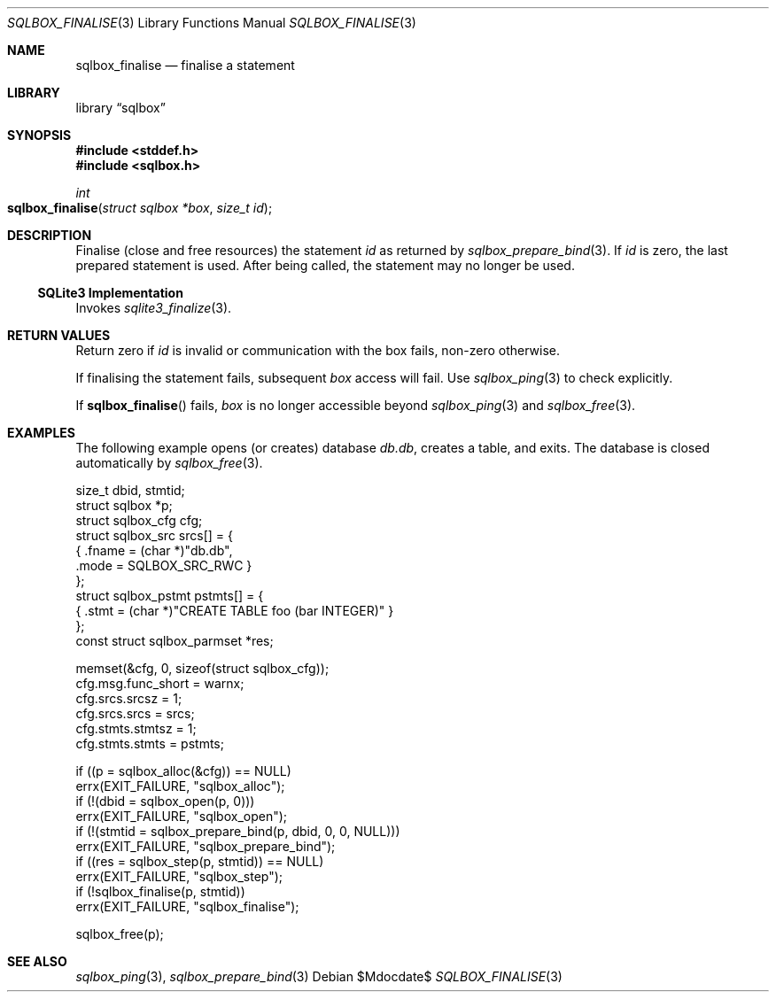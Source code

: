 .\"	$Id$
.\"
.\" Copyright (c) 2019 Kristaps Dzonsons <kristaps@bsd.lv>
.\"
.\" Permission to use, copy, modify, and distribute this software for any
.\" purpose with or without fee is hereby granted, provided that the above
.\" copyright notice and this permission notice appear in all copies.
.\"
.\" THE SOFTWARE IS PROVIDED "AS IS" AND THE AUTHOR DISCLAIMS ALL WARRANTIES
.\" WITH REGARD TO THIS SOFTWARE INCLUDING ALL IMPLIED WARRANTIES OF
.\" MERCHANTABILITY AND FITNESS. IN NO EVENT SHALL THE AUTHOR BE LIABLE FOR
.\" ANY SPECIAL, DIRECT, INDIRECT, OR CONSEQUENTIAL DAMAGES OR ANY DAMAGES
.\" WHATSOEVER RESULTING FROM LOSS OF USE, DATA OR PROFITS, WHETHER IN AN
.\" ACTION OF CONTRACT, NEGLIGENCE OR OTHER TORTIOUS ACTION, ARISING OUT OF
.\" OR IN CONNECTION WITH THE USE OR PERFORMANCE OF THIS SOFTWARE.
.\"
.Dd $Mdocdate$
.Dt SQLBOX_FINALISE 3
.Os
.Sh NAME
.Nm sqlbox_finalise
.Nd finalise a statement
.Sh LIBRARY
.Lb sqlbox
.Sh SYNOPSIS
.In stddef.h
.In sqlbox.h
.Ft int
.Fo sqlbox_finalise
.Fa "struct sqlbox *box"
.Fa "size_t id"
.Fc
.Sh DESCRIPTION
Finalise (close and free resources) the statement
.Fa id
as returned by
.Xr sqlbox_prepare_bind 3 .
If
.Fa id
is zero, the last prepared statement is used.
After being called, the statement may no longer be used.
.Ss SQLite3 Implementation
Invokes
.Xr sqlite3_finalize 3 .
.Sh RETURN VALUES
Return zero if
.Fa id
is invalid or communication with the box fails, non-zero otherwise.
.Pp
If finalising the statement fails, subsequent
.Fa box
access will fail.
Use
.Xr sqlbox_ping 3
to check explicitly.
.Pp
If
.Fn sqlbox_finalise
fails,
.Fa box
is no longer accessible beyond
.Xr sqlbox_ping 3
and
.Xr sqlbox_free 3 .
.\" For sections 2, 3, and 9 function return values only.
.\" .Sh ENVIRONMENT
.\" For sections 1, 6, 7, and 8 only.
.\" .Sh FILES
.\" .Sh EXIT STATUS
.\" For sections 1, 6, and 8 only.
.Sh EXAMPLES
The following example opens (or creates) database
.Pa db.db ,
creates a table, and exits.
The database is closed automatically by
.Xr sqlbox_free 3 .
.Bd -literal
size_t dbid, stmtid;
struct sqlbox *p;
struct sqlbox_cfg cfg;
struct sqlbox_src srcs[] = {
  { .fname = (char *)"db.db",
    .mode = SQLBOX_SRC_RWC }
};
struct sqlbox_pstmt pstmts[] = {
  { .stmt = (char *)"CREATE TABLE foo (bar INTEGER)" }
};
const struct sqlbox_parmset *res;

memset(&cfg, 0, sizeof(struct sqlbox_cfg));
cfg.msg.func_short = warnx;
cfg.srcs.srcsz = 1;
cfg.srcs.srcs = srcs;
cfg.stmts.stmtsz = 1;
cfg.stmts.stmts = pstmts;

if ((p = sqlbox_alloc(&cfg)) == NULL)
  errx(EXIT_FAILURE, "sqlbox_alloc");
if (!(dbid = sqlbox_open(p, 0)))
  errx(EXIT_FAILURE, "sqlbox_open");
if (!(stmtid = sqlbox_prepare_bind(p, dbid, 0, 0, NULL)))
  errx(EXIT_FAILURE, "sqlbox_prepare_bind");
if ((res = sqlbox_step(p, stmtid)) == NULL)
  errx(EXIT_FAILURE, "sqlbox_step");
if (!sqlbox_finalise(p, stmtid))
  errx(EXIT_FAILURE, "sqlbox_finalise");

sqlbox_free(p);
.Ed
.\" .Sh DIAGNOSTICS
.\" For sections 1, 4, 6, 7, 8, and 9 printf/stderr messages only.
.\" .Sh ERRORS
.\" For sections 2, 3, 4, and 9 errno settings only.
.Sh SEE ALSO
.Xr sqlbox_ping 3 ,
.Xr sqlbox_prepare_bind 3
.\" .Sh STANDARDS
.\" .Sh HISTORY
.\" .Sh AUTHORS
.\" .Sh CAVEATS
.\" .Sh BUGS
.\" .Sh SECURITY CONSIDERATIONS
.\" Not used in OpenBSD.
